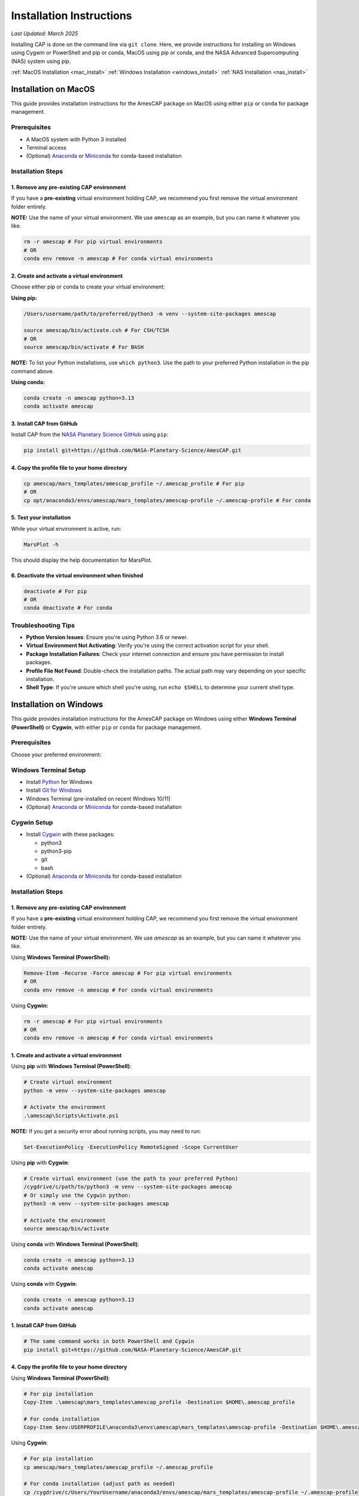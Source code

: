 .. _installation:

Installation Instructions
=========================

*Last Updated: March 2025*

Installing CAP is done on the command line via ``git clone``. Here, we provide instructions for installing on Windows using Cygwin or PowerShell and pip or conda, MacOS using pip or conda, and the NASA Advanced Supercomputing (NAS) system using pip.

:ref:`MacOS Installation <mac_install>`
:ref:`Windows Installation <windows_install>`
:ref:`NAS Installation <nas_install>`

.. _mac_install:

Installation on MacOS
---------------------

This guide provides installation instructions for the AmesCAP package on MacOS using either ``pip`` or ``conda`` for package management.

Prerequisites
^^^^^^^^^^^^^

* A MacOS system with Python 3 installed
* Terminal access
* (Optional) `Anaconda <https://www.anaconda.com/download>`_ or `Miniconda <https://docs.conda.io/en/latest/miniconda.html>`_ for conda-based installation

Installation Steps
^^^^^^^^^^^^^^^^^^

1. Remove any pre-existing CAP environment
~~~~~~~~~~~~~~~~~~~~~~~~~~~~~~~~~~~~~~~~~~

If you have a **pre-existing** virtual environment holding CAP, we recommend you first remove the virtual environment folder entirely.

**NOTE:** Use the name of your virtual environment. We use ``amescap`` as an example, but you can name it whatever you like.

.. code-block:: bash

   rm -r amescap # For pip virtual environments
   # OR
   conda env remove -n amescap # For conda virtual environments

2. Create and activate a virtual environment
~~~~~~~~~~~~~~~~~~~~~~~~~~~~~~~~~~~~~~~~~~~~

Choose either pip or conda to create your virtual environment:

**Using pip:**

.. code-block:: bash

   /Users/username/path/to/preferred/python3 -m venv --system-site-packages amescap
   
   source amescap/bin/activate.csh # For CSH/TCSH
   # OR
   source amescap/bin/activate # For BASH

**NOTE:** To list your Python installations, use ``which python3``. Use the path to your preferred Python installation in the pip command above.

**Using conda:**

.. code-block:: bash

   conda create -n amescap python=3.13
   conda activate amescap

3. Install CAP from GitHub
~~~~~~~~~~~~~~~~~~~~~~~~~~

Install CAP from the `NASA Planetary Science GitHub <https://github.com/NASA-Planetary-Science/AmesCAP>`_ using ``pip``:

.. code-block:: bash

   pip install git+https://github.com/NASA-Planetary-Science/AmesCAP.git

4. Copy the profile file to your home directory
~~~~~~~~~~~~~~~~~~~~~~~~~~~~~~~~~~~~~~~~~~~~~~~

.. code-block:: bash

   cp amescap/mars_templates/amescap_profile ~/.amescap_profile # For pip
   # OR
   cp opt/anaconda3/envs/amescap/mars_templates/amescap-profile ~/.amescap-profile # For conda

5. Test your installation
~~~~~~~~~~~~~~~~~~~~~~~~~

While your virtual environment is active, run:

.. code-block:: bash

   MarsPlot -h

This should display the help documentation for MarsPlot.

6. Deactivate the virtual environment when finished
~~~~~~~~~~~~~~~~~~~~~~~~~~~~~~~~~~~~~~~~~~~~~~~~~~~

.. code-block:: bash

   deactivate # For pip
   # OR
   conda deactivate # For conda

Troubleshooting Tips
^^^^^^^^^^^^^^^^^^^^

* **Python Version Issues**: Ensure you're using Python 3.6 or newer.
* **Virtual Environment Not Activating**: Verify you're using the correct activation script for your shell.
* **Package Installation Failures**: Check your internet connection and ensure you have permission to install packages.
* **Profile File Not Found**: Double-check the installation paths. The actual path may vary depending on your specific installation.
* **Shell Type**: If you're unsure which shell you're using, run ``echo $SHELL`` to determine your current shell type.

.. _windows_install:

Installation on Windows
-----------------------

This guide provides installation instructions for the AmesCAP package on Windows using either **Windows Terminal (PowerShell)** or **Cygwin**, with either ``pip`` or ``conda`` for package management.

Prerequisites
^^^^^^^^^^^^^

Choose your preferred environment:

Windows Terminal Setup
^^^^^^^^^^^^^^^^^^^^^^
* Install `Python <https://www.python.org/downloads/>`_ for Windows
* Install `Git for Windows <https://git-scm.com/download/win>`_
* Windows Terminal (pre-installed on recent Windows 10/11)
* (Optional) `Anaconda <https://www.anaconda.com/download>`_ or `Miniconda <https://docs.conda.io/en/latest/miniconda.html>`_ for conda-based installation

Cygwin Setup
^^^^^^^^^^^^
* Install `Cygwin <https://www.cygwin.com/>`_ with these packages:

  * python3
  * python3-pip
  * git
  * bash
* (Optional) `Anaconda <https://www.anaconda.com/download>`_ or `Miniconda <https://docs.conda.io/en/latest/miniconda.html>`_ for conda-based installation

Installation Steps
^^^^^^^^^^^^^^^^^^

1. Remove any pre-existing CAP environment
~~~~~~~~~~~~~~~~~~~~~~~~~~~~~~~~~~~~~~~~~~

If you have a **pre-existing** virtual environment holding CAP, we recommend you first remove the virtual environment folder entirely.

**NOTE:** Use the name of your virtual environment. We use `amescap` as an example, but you can name it whatever you like.

Using **Windows Terminal (PowerShell):**

.. code-block:: powershell

   Remove-Item -Recurse -Force amescap # For pip virtual environments
   # OR
   conda env remove -n amescap # For conda virtual environments

Using **Cygwin:**

.. code-block:: bash

   rm -r amescap # For pip virtual environments
   # OR
   conda env remove -n amescap # For conda virtual environments

1. Create and activate a virtual environment
~~~~~~~~~~~~~~~~~~~~~~~~~~~~~~~~~~~~~~~~~~~~

Using **pip** with **Windows Terminal (PowerShell)**:

.. code-block:: powershell

   # Create virtual environment
   python -m venv --system-site-packages amescap

   # Activate the environment
   .\amescap\Scripts\Activate.ps1

**NOTE:** If you get a security error about running scripts, you may need to run:

.. code-block:: powershell

   Set-ExecutionPolicy -ExecutionPolicy RemoteSigned -Scope CurrentUser

Using **pip** with **Cygwin**:

.. code-block:: bash

   # Create virtual environment (use the path to your preferred Python)
   /cygdrive/c/path/to/python3 -m venv --system-site-packages amescap
   # Or simply use the Cygwin python:
   python3 -m venv --system-site-packages amescap

   # Activate the environment
   source amescap/bin/activate

Using **conda** with **Windows Terminal (PowerShell)**:

.. code-block:: bash

   conda create -n amescap python=3.13
   conda activate amescap

Using **conda** with **Cygwin**:

.. code-block:: bash

   conda create -n amescap python=3.13
   conda activate amescap

1. Install CAP from GitHub
~~~~~~~~~~~~~~~~~~~~~~~~~~

.. code-block:: bash

   # The same command works in both PowerShell and Cygwin
   pip install git+https://github.com/NASA-Planetary-Science/AmesCAP.git

4. Copy the profile file to your home directory
~~~~~~~~~~~~~~~~~~~~~~~~~~~~~~~~~~~~~~~~~~~~~~~

Using **Windows Terminal (PowerShell)**:

.. code-block:: powershell

   # For pip installation
   Copy-Item .\amescap\mars_templates\amescap_profile -Destination $HOME\.amescap_profile

   # For conda installation
   Copy-Item $env:USERPROFILE\anaconda3\envs\amescap\mars_templates\amescap-profile -Destination $HOME\.amescap-profile

Using **Cygwin**:

.. code-block:: bash

   # For pip installation
   cp amescap/mars_templates/amescap_profile ~/.amescap_profile

   # For conda installation (adjust path as needed)
   cp /cygdrive/c/Users/YourUsername/anaconda3/envs/amescap/mars_templates/amescap-profile ~/.amescap-profile

5. Test your installation
~~~~~~~~~~~~~~~~~~~~~~~~~

While your virtual environment is active, run:

.. code-block:: bash

   MarsPlot -h

This should display the help documentation for MarsPlot.

6. Deactivate the virtual environment when finished
~~~~~~~~~~~~~~~~~~~~~~~~~~~~~~~~~~~~~~~~~~~~~~~~~~~

Using **pip** with **Windows Terminal (PowerShell)**:

.. code-block:: powershell

   deactivate

Using **pip** with **Cygwin**:

.. code-block:: bash

   deactivate

Using **conda** (both **Windows Terminal** and **Cygwin**):

.. code-block:: bash

   conda deactivate

Troubleshooting Tips
^^^^^^^^^^^^^^^^^^^^

* **Path Issues**: Windows uses backslashes (``\``) for paths, while Cygwin uses forward slashes (``/``). Make sure you're using the correct format for your environment.
* **Permission Errors**: If you encounter permission issues, try running your terminal as Administrator.
* **Virtual Environment Not Activating**: Ensure you're using the correct activation script for your shell.
* **Package Installation Failures**: Check your internet connection and ensure Git is properly installed.
* **Profile File Not Found**: Double-check the installation paths. The actual path may vary depending on your specific installation.

.. _nas_install:

Installation in the NASA Advanced Supercomputing (NAS) Environment
------------------------------------------------------------------

This guide provides installation instructions for the AmesCAP package on NASA's Pleiades or Lou supercomputers.

Prerequisites
^^^^^^^^^^^^^

* Access to NASA's Pleiades or Lou supercomputing systems
* Familiarity with Unix command line and modules system
* Terminal access to the NAS environment

Installation Steps
^^^^^^^^^^^^^^^^^^

1. Remove any pre-existing CAP environment
~~~~~~~~~~~~~~~~~~~~~~~~~~~~~~~~~~~~~~~~~~

If you have a **pre-existing** virtual environment holding CAP, we recommend you first remove the virtual environment folder entirely:

.. code-block:: bash

   rm -r amescap

**NOTE:** Use the name of your virtual environment. We use ``amescap`` as an example, but you can name it whatever you like.

2. Create and activate a virtual environment
~~~~~~~~~~~~~~~~~~~~~~~~~~~~~~~~~~~~~~~~~~~~

.. code-block:: bash

   python3 -m venv --system-site-packages amescap
   
   source amescap/bin/activate.csh # For CSH/TCSH
   # OR
   source amescap/bin/activate # For BASH

3. Load necessary modules
~~~~~~~~~~~~~~~~~~~~~~~~~

Within your activated virtual environment, load the required Python module:

.. code-block:: bash

   module purge
   module load python3/3.9.12

4. Install CAP from GitHub
~~~~~~~~~~~~~~~~~~~~~~~~~~

Install CAP from the `NASA Planetary Science GitHub <https://github.com/NASA-Planetary-Science/AmesCAP>`_ using ``pip``:

.. code-block:: bash

   pip install git+https://github.com/NASA-Planetary-Science/AmesCAP.git

5. Copy the profile file to your home directory
~~~~~~~~~~~~~~~~~~~~~~~~~~~~~~~~~~~~~~~~~~~~~~~

.. code-block:: bash

   cp amescap/mars_templates/amescap_profile ~/.amescap_profile

6. Test your installation
~~~~~~~~~~~~~~~~~~~~~~~~~

While your virtual environment is active, run:

.. code-block:: bash

   MarsPlot -h

This should display the help documentation for MarsPlot.

7. Deactivate the virtual environment when finished
~~~~~~~~~~~~~~~~~~~~~~~~~~~~~~~~~~~~~~~~~~~~~~~~~~~

.. code-block:: bash

   deactivate

Troubleshooting Tips
^^^^^^^^^^^^^^^^^^^^

* **Module Conflicts**: If you encounter module conflicts, ensure you run ``module purge`` before loading the Python module.
* **Permission Issues**: Ensure you have the necessary permissions in your directory to create and modify virtual environments.
* **Package Installation Failures**: NAS systems may have restricted internet access. If pip installation fails, contact your system administrator.
* **Profile File Not Found**: Double-check the installation paths. The actual path may vary depending on your specific installation.
* **Python Version**: If you need a different Python version, check available modules with ``module avail python``.
* **Shell Type**: If you're unsure which shell you're using, run ``echo $SHELL`` to determine your current shell type.
